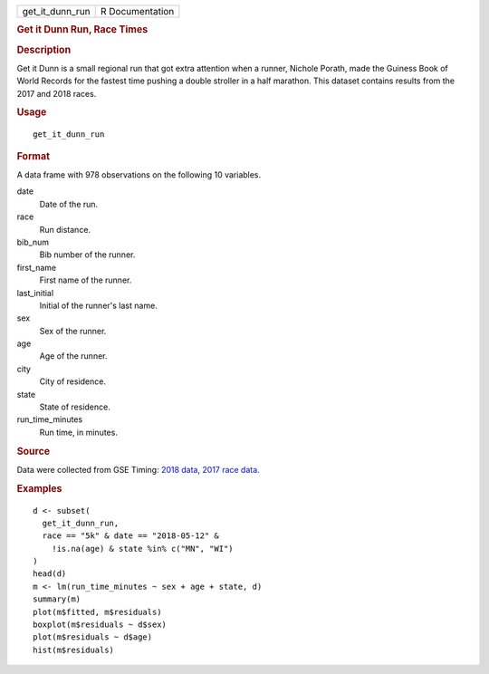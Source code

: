 .. container::

   .. container::

      =============== ===============
      get_it_dunn_run R Documentation
      =============== ===============

      .. rubric:: Get it Dunn Run, Race Times
         :name: get-it-dunn-run-race-times

      .. rubric:: Description
         :name: description

      Get it Dunn is a small regional run that got extra attention when
      a runner, Nichole Porath, made the Guiness Book of World Records
      for the fastest time pushing a double stroller in a half marathon.
      This dataset contains results from the 2017 and 2018 races.

      .. rubric:: Usage
         :name: usage

      ::

         get_it_dunn_run

      .. rubric:: Format
         :name: format

      A data frame with 978 observations on the following 10 variables.

      date
         Date of the run.

      race
         Run distance.

      bib_num
         Bib number of the runner.

      first_name
         First name of the runner.

      last_initial
         Initial of the runner's last name.

      sex
         Sex of the runner.

      age
         Age of the runner.

      city
         City of residence.

      state
         State of residence.

      run_time_minutes
         Run time, in minutes.

      .. rubric:: Source
         :name: source

      Data were collected from GSE Timing: `2018
      data <https://gsetiming.com/results/fitness_events/results.asp?event_type=5&event_id=718>`__,
      `2017 race
      data <https://gsetiming.com/results/fitness_events/results.asp?event_type=5&event_id=640>`__.

      .. rubric:: Examples
         :name: examples

      ::

         d <- subset(
           get_it_dunn_run,
           race == "5k" & date == "2018-05-12" &
             !is.na(age) & state %in% c("MN", "WI")
         )
         head(d)
         m <- lm(run_time_minutes ~ sex + age + state, d)
         summary(m)
         plot(m$fitted, m$residuals)
         boxplot(m$residuals ~ d$sex)
         plot(m$residuals ~ d$age)
         hist(m$residuals)
